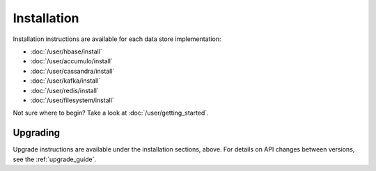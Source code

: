 .. _installation:

Installation
============

Installation instructions are available for each data store implementation:

* :doc:`/user/hbase/install`
* :doc:`/user/accumulo/install`
* :doc:`/user/cassandra/install`
* :doc:`/user/kafka/install`
* :doc:`/user/redis/install`
* :doc:`/user/filesystem/install`

Not sure where to begin? Take a look at :doc:`/user/getting_started`.

Upgrading
---------

Upgrade instructions are available under the installation sections, above. For details on API changes between
versions, see the :ref:`upgrade_guide`.
